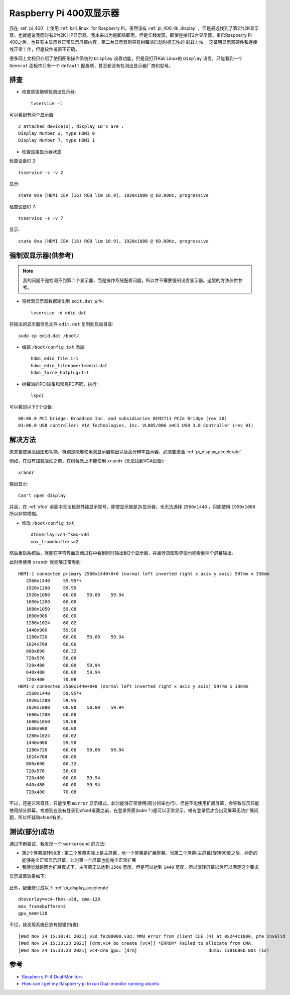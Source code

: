 .. _pi_400_dual_monitor:

==============================
Raspberry Pi 400双显示器
==============================

我在 :ref:`pi_400` 上使用 :ref:`kali_linux` for Raspberry Pi，虽然没有 :ref:`pi_400_4k_display` ，但是最近找到了第2台2K显示器，也就是说我同时有2台2K HP显示器。我本来以为是即插即用，但是实践发现，即使连接好2台显示器，重启Raspberry Pi 400之后，也只有主显示器正常显示屏幕内容，第二台显示器则只有树莓派启动时标志性的 ``彩虹方块``
。这证明显示器硬件和连接线正常工作，但是软件设置不正确。

很多网上文档只介绍了使用图形操作系统的 ``Display`` 设置功能，但是我打开Kali Linux的 ``Display`` 设置，只能看到一个 ``General`` 面板中只有一个 ``default`` 配置项，甚至都没有检测出显示器厂商和型号。

排查
=========

- 检查是否能够检测出显示器::

   tvservice -l

可以看到有两个显示器::

   2 attached device(s), display ID's are : 
   Display Number 2, type HDMI 0
   Display Number 7, type HDMI 1

- 检查连接显示器状态

检查设备ID 2::

   tvservice -s -v 2

显示::

   state 0xa [HDMI CEA (16) RGB lim 16:9], 1920x1080 @ 60.00Hz, progressive

检查设备ID 7::

   tvservice -s -v 7

显示::

   state 0xa [HDMI CEA (16) RGB lim 16:9], 1920x1080 @ 60.00Hz, progressive

强制双显示器(供参考)
======================

.. note::

   我的问题不是检测不到第二个显示器，而是操作系统配置问题，所以并不需要强制设置显示器。这里的方法仅供参考。

- 将检测显示器数据输出到 ``edit.dat`` 文件::

   tvservice -d edid.dat

将输出的显示器信息文件 ``edit.dat`` 复制到启动目录::

   sudo cp edid.dat /boot/

- 编辑 ``/boot/config.txt`` 添加::

   hdmi_edid_file:1=1
   hdmi_edid_filename:1=edid.dat
   hdmi_force_hotplug:1=1


- 树莓派的PCI设备和常规PC不同，执行::

   lspci

可以看到以下2个设备::

   00:00.0 PCI bridge: Broadcom Inc. and subsidiaries BCM2711 PCIe Bridge (rev 20)
   01:00.0 USB controller: VIA Technologies, Inc. VL805/806 xHCI USB 3.0 Controller (rev 01)

解决方法
===========

原来要使用高级图形功能，特别是能够使用双显示器输出以及高分辨率显示器，必须要激活 :ref:`pi_display_accelerate` 

例如，在没有加载驱动之前，在树莓派上不能使用 ``xrandr`` (无法找到VGA设备)::

   xrandr

输出显示::

   Can't open display

并且，在 :ref:`xfce` 桌面中无法检测外接显示型号，即使显示器是2k显示器，也无法选择 ``2560x1440`` ，只能使用 ``1950x1080`` 所以非常模糊。

- 修改 ``/boot/config.txt`` ::

   dtoverlay=vc4-fkms-v3d
   max_framebuffers=2

然后重启系统后，就能在字符界面启动过程中看到同时输出到2个显示器，并且登录图形界面也能看到两个屏幕输出。

此时再使用 ``xrandr`` 就能够正常看到::

   HDMI-1 connected primary 2560x1440+0+0 (normal left inverted right x axis y axis) 597mm x 336mm
      2560x1440     59.95*+
      1920x1200     59.95  
      1920x1080     60.00    50.00    59.94  
      1600x1200     60.00  
      1680x1050     59.88  
      1600x900      60.00  
      1280x1024     60.02  
      1440x900      59.90  
      1280x720      60.00    50.00    59.94  
      1024x768      60.00  
      800x600       60.32  
      720x576       50.00  
      720x480       60.00    59.94  
      640x480       60.00    59.94  
      720x400       70.08  
   HDMI-2 connected 2560x1440+0+0 (normal left inverted right x axis y axis) 597mm x 336mm
      2560x1440     59.95*+
      1920x1200     59.95  
      1920x1080     60.00    50.00    59.94  
      1600x1200     60.00  
      1680x1050     59.88  
      1600x900      60.00  
      1280x1024     60.02  
      1440x900      59.90  
      1280x720      60.00    50.00    59.94  
      1024x768      60.00  
      800x600       60.32  
      720x576       50.00  
      720x480       60.00    59.94  
      640x480       60.00    59.94  
      720x400       70.08  

不过，还是非常奇怪，只能使用 ``mirror`` 显示模式，此时能够正常使用(高分辨率也行)，但是不能使用扩展屏幕，会导致显示只能使用部分屏幕。考虑到在没有登录到xfce4桌面之前，在登录界面(lxdm？)是可以正常显示，唯有登录后才会出现屏幕无法扩展问题，所以怀疑和xfce4有关。

测试(部分)成功
===============

通过不断尝试，我发现一个 ``workaround`` 的方法:

- ``第2个屏幕旋转90度`` : 第二个屏幕实际上是主屏幕，地一个屏幕是扩展屏幕。当第二个屏幕(主屏幕)旋转90度之后，神奇的能够完全正常显示屏幕，此时第一个屏幕也能完全正常扩展
- 我感觉就是因为扩展模式下，主屏幕无法达到 ``2560`` 宽度，但是可以达到 ``1440`` 宽度，所以旋转屏幕以后可以满足这个要求

显示设置效果如下:

.. figure:: ../../_static/raspberry_pi/startup/pi_400_dual_monitor_setting.png
   :scale: 80

此外，配置修订成以下 :ref:`pi_display_accelerate` ::

   dtoverlay=vc4-fkms-v3d, cma-128
   max_framebuffers=2
   gpu_mem=128

不过，我发现系统日志有报错(待查)::

   [Wed Nov 24 15:10:41 2021] v3d fec00000.v3d: MMU error from client CLE (4) at 0x244c1000, pte invalid
   [Wed Nov 24 15:33:23 2021] [drm:vc4_bo_create [vc4]] *ERROR* Failed to allocate from CMA:
   [Wed Nov 24 15:33:23 2021] vc4-drm gpu: [drm]                           dumb: 130168kb BOs (12)

参考
=========

- `Raspberry Pi 4 Dual Monitors <https://forums.raspberrypi.com/viewtopic.php?t=244558>`_
- `How can I get my Raspberry pi to run Dual monitor running ubuntu <How can I get my Raspberry pi to run Dual monitor running ubuntu>`_
